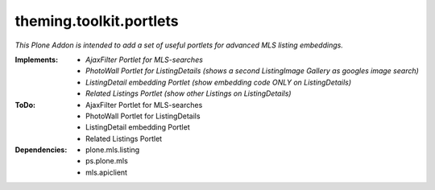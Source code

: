 ========================
theming.toolkit.portlets
========================

*This Plone Addon is intended to add a set of useful portlets for advanced MLS listing embeddings.*


:Implements:
    - *AjaxFilter Portlet for MLS-searches*
    - *PhotoWall Portlet for ListingDetails* *(shows a second ListingImage Gallery as googles image search)*
    - *ListingDetail embedding Portlet* *(show embedding code ONLY on ListingDetails)*
    - *Related Listings Portlet* *(show other Listings on ListingDetails)*

:ToDo:
    - AjaxFilter Portlet for MLS-searches
    - PhotoWall Portlet for ListingDetails
    - ListingDetail embedding Portlet
    - Related Listings Portlet

:Dependencies:
    - plone.mls.listing
    - ps.plone.mls
    - mls.apiclient